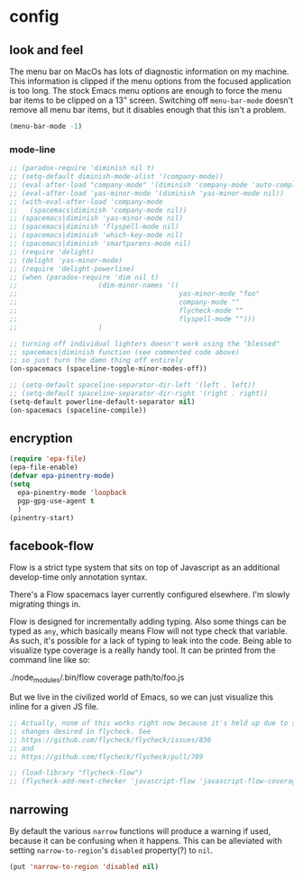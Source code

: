 * config
** look and feel

The menu bar on MacOs has lots of diagnostic information on my machine. This
information is clipped if the menu options from the focused application is too
long. The stock Emacs menu options are enough to force the menu bar items to be
clipped on a 13" screen. Switching off =menu-bar-mode= doesn't remove all menu
bar items, but it disables enough that this isn't a problem.

#+BEGIN_SRC emacs-lisp
  (menu-bar-mode -1)
#+END_SRC

*** mode-line
#+BEGIN_SRC emacs-lisp
  ;; (paradox-require 'diminish nil t)
  ;; (setq-default diminish-mode-alist '(company-mode))
  ;; (eval-after-load "company-mode" '(diminish 'company-mode 'auto-complete-mode))
  ;; (eval-after-load 'yas-minor-mode '(diminish 'yas-minor-mode nil))
  ;; (with-eval-after-load 'company-mode
  ;;   (spacemacs|diminish 'company-mode nil))
  ;; (spacemacs|diminish 'yas-minor-mode nil)
  ;; (spacemacs|diminish 'flyspell-mode nil)
  ;; (spacemacs|diminish 'which-key-mode nil)
  ;; (spacemacs|diminish 'smartparens-mode nil)
  ;; (require 'delight)
  ;; (delight 'yas-minor-mode)
  ;; (require 'delight-powerline)
  ;; (when (paradox-require 'dim nil t)
  ;;                    (dim-minor-names '((
  ;;                                        yas-minor-mode "foo"
  ;;                                        company-mode ""
  ;;                                        flycheck-mode ""
  ;;                                        flyspell-mode "")))
  ;;                    )

  ;; turning off individual lighters doesn't work using the "blessed"
  ;; spacemacs|diminish function (see commented code above)
  ;; so just turn the damn thing off entirely
  (on-spacemacs (spaceline-toggle-minor-modes-off))
#+END_SRC

#+BEGIN_SRC emacs-lisp
  ;; (setq-default spaceline-separator-dir-left '(left . left))
  ;; (setq-default spaceline-separator-dir-right '(right . right))
  (setq-default powerline-default-separator nil)
  (on-spacemacs (spaceline-compile))
#+END_SRC

** encryption
   #+BEGIN_SRC emacs-lisp :results none
     (require 'epa-file)
     (epa-file-enable)
     (defvar epa-pinentry-mode)
     (setq
       epa-pinentry-mode 'loopback
       pgp-gpg-use-agent t
       )
     (pinentry-start)
   #+END_SRC
** facebook-flow

Flow is a strict type system that sits on top of Javascript as an
additional develop-time only annotation syntax.

There's a Flow spacemacs layer currently configured elsewhere. I'm slowly
migrating things in.

Flow is designed for incrementally adding typing. Also some things can be typed
as =any=, which basically means Flow will not type check that variable. As such,
it's possible for a lack of typing to leak into the code. Being able to
visualize type coverage is a really handy tool. It can be printed from the
command line like so:

#+BEGIN_EXAMPLE bash
./node_modules/.bin/flow coverage path/to/foo.js
#+END_EXAMPLE

But we live in the civilized world of Emacs, so we can just visualize this
inline for a given JS file.

#+BEGIN_SRC emacs-lisp
  ;; Actually, none of this works right now because it's held up due to some big
  ;; changes desired in flycheck. See
  ;; https://github.com/flycheck/flycheck/issues/836
  ;; and
  ;; https://github.com/flycheck/flycheck/pull/789

  ;; (load-library "flycheck-flow")
  ;; (flycheck-add-next-checker 'javascript-flow 'javascript-flow-coverage)
#+END_SRC
** narrowing

By default the various =narrow= functions will produce a warning if used,
because it can be confusing when it happens. This can be alleviated with setting
=narrow-to-region='s =disabled= property(?) to =nil=.

#+name: config/narrow-to-region-disable-warning
#+begin_src emacs-lisp :results none
(put 'narrow-to-region 'disabled nil)
#+end_src
